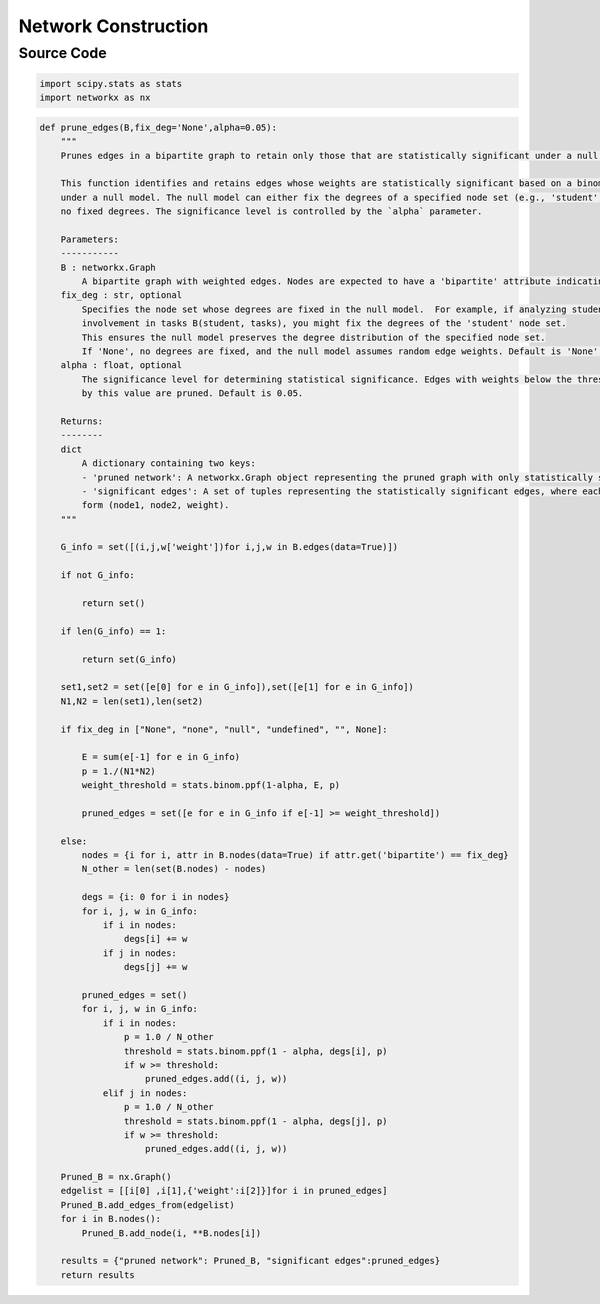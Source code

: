 Network Construction
+++++++++

Source Code
------------

.. code-block:: python

    import scipy.stats as stats
    import networkx as nx 

.. _prune-edges:

.. code-block:: python

    def prune_edges(B,fix_deg='None',alpha=0.05):
        """
        Prunes edges in a bipartite graph to retain only those that are statistically significant under a null model.

        This function identifies and retains edges whose weights are statistically significant based on a binomial distribution
        under a null model. The null model can either fix the degrees of a specified node set (e.g., 'student', 'task') or assume
        no fixed degrees. The significance level is controlled by the `alpha` parameter.

        Parameters:
        -----------
        B : networkx.Graph
            A bipartite graph with weighted edges. Nodes are expected to have a 'bipartite' attribute indicating their partition.
        fix_deg : str, optional
            Specifies the node set whose degrees are fixed in the null model.  For example, if analyzing student 
            involvement in tasks B(student, tasks), you might fix the degrees of the 'student' node set. 
            This ensures the null model preserves the degree distribution of the specified node set.
            If 'None', no degrees are fixed, and the null model assumes random edge weights. Default is 'None'.
        alpha : float, optional
            The significance level for determining statistical significance. Edges with weights below the threshold determined
            by this value are pruned. Default is 0.05.

        Returns:
        --------
        dict
            A dictionary containing two keys:
            - 'pruned network': A networkx.Graph object representing the pruned graph with only statistically significant edges.
            - 'significant edges': A set of tuples representing the statistically significant edges, where each tuple is of the
            form (node1, node2, weight).
        """
        
        G_info = set([(i,j,w['weight'])for i,j,w in B.edges(data=True)])
        
        if not G_info:

            return set()

        if len(G_info) == 1:

            return set(G_info)

        set1,set2 = set([e[0] for e in G_info]),set([e[1] for e in G_info])
        N1,N2 = len(set1),len(set2)

        if fix_deg in ["None", "none", "null", "undefined", "", None]:

            E = sum(e[-1] for e in G_info)
            p = 1./(N1*N2) 
            weight_threshold = stats.binom.ppf(1-alpha, E, p) 

            pruned_edges = set([e for e in G_info if e[-1] >= weight_threshold])

        else:
            nodes = {i for i, attr in B.nodes(data=True) if attr.get('bipartite') == fix_deg}
            N_other = len(set(B.nodes) - nodes)
            
            degs = {i: 0 for i in nodes}
            for i, j, w in G_info:
                if i in nodes:
                    degs[i] += w
                if j in nodes:
                    degs[j] += w

            pruned_edges = set()
            for i, j, w in G_info:
                if i in nodes:
                    p = 1.0 / N_other  
                    threshold = stats.binom.ppf(1 - alpha, degs[i], p)
                    if w >= threshold:
                        pruned_edges.add((i, j, w))
                elif j in nodes:
                    p = 1.0 / N_other
                    threshold = stats.binom.ppf(1 - alpha, degs[j], p)
                    if w >= threshold:
                        pruned_edges.add((i, j, w))
        
        Pruned_B = nx.Graph()    
        edgelist = [[i[0] ,i[1],{'weight':i[2]}]for i in pruned_edges]
        Pruned_B.add_edges_from(edgelist)
        for i in B.nodes():
            Pruned_B.add_node(i, **B.nodes[i])

        results = {"pruned network": Pruned_B, "significant edges":pruned_edges}
        return results 

